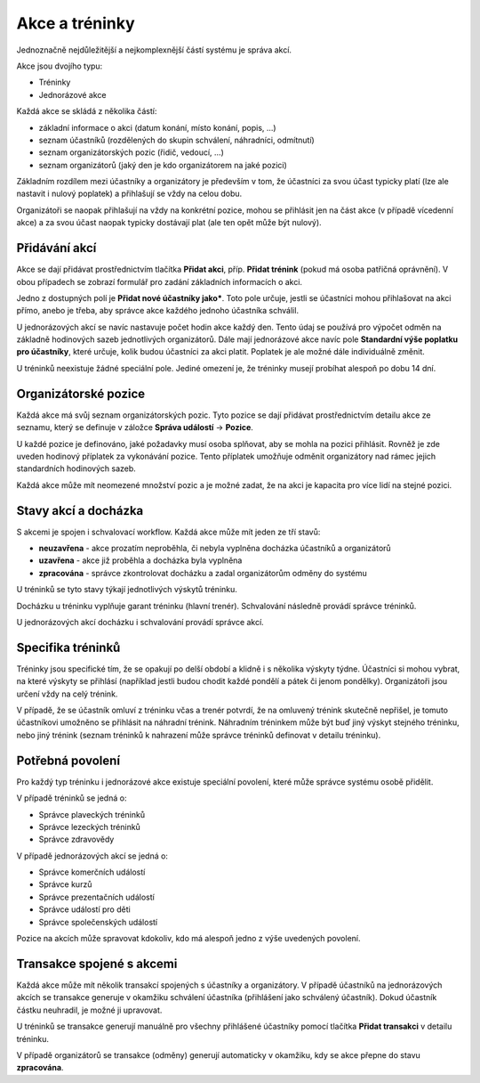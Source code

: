 ***************************************
Akce a tréninky
***************************************

Jednoznačně nejdůležitější a nejkomplexnější částí systému je správa akcí.

Akce jsou dvojího typu:

- Tréninky
- Jednorázové akce

Každá akce se skládá z několika částí:

- základní informace o akci (datum konání, místo konání, popis, ...)
- seznam účastníků (rozdělených do skupin schválení, náhradníci, odmítnutí)
- seznam organizátorských pozic (řidič, vedoucí, ...)
- seznam organizátorů (jaký den je kdo organizátorem na jaké pozici)

Základním rozdílem mezi účastníky a organizátory je především v tom, že účastníci za svou
účast typicky platí (lze ale nastavit i nulový poplatek) a přihlašují se vždy na celou dobu.

Organizátoři se naopak přihlašují na vždy na konkrétní pozice, mohou se přihlásit jen
na část akce (v případě vícedenní akce) a za svou účast naopak typicky dostávají plat (ale
ten opět může být nulový).

Přidávání akcí
--------------

Akce se dají přidávat prostřednictvím tlačítka **Přidat akci**, příp. **Přidat trénink** (pokud
má osoba patřičná oprávnění). V obou případech se zobrazí formulář pro zadání základních
informacích o akci.

Jedno z dostupných polí je **Přidat nové účastníky jako***. Toto pole určuje, jestli
se účastníci mohou přihlašovat na akci přímo, anebo je třeba, aby správce akce každého jednoho
účastníka schválil.

U jednorázových akcí se navíc nastavuje počet hodin akce každý den. Tento údaj se používá
pro výpočet odměn na základně hodinových sazeb jednotlivých organizátorů. Dále mají jednorázové
akce navíc pole **Standardní výše poplatku pro účastníky**, které určuje, kolik budou účastníci
za akci platit. Poplatek je ale možné dále individuálně změnit.

U tréninků neexistuje žádné speciální pole. Jediné omezení je, že tréninky musejí probíhat alespoň
po dobu 14 dní.

Organizátorské pozice
---------------------

Každá akce má svůj seznam organizátorských pozic. Tyto pozice se dají přidávat prostřednictvím
detailu akce ze seznamu, který se definuje v záložce **Správa událostí** -> **Pozice**.

U každé pozice je definováno, jaké požadavky musí osoba splňovat, aby se mohla na pozici
přihlásit. Rovněž je zde uveden hodinový příplatek za vykonávání pozice. Tento příplatek umožňuje
odměnit organizátory nad rámec jejich standardních hodinových sazeb.

Každá akce může mít neomezené množství pozic a je možné zadat, že na akci je kapacita
pro více lidí na stejné pozici.

Stavy akcí a docházka
---------------------

S akcemi je spojen i schvalovací workflow. Každá akce může mít jeden ze tří stavů:

- **neuzavřena** - akce prozatím neproběhla, či nebyla vyplněna docházka účastníků a organizátorů
- **uzavřena** - akce již proběhla a docházka byla vyplněna
- **zpracována** - správce zkontrolovat docházku a zadal organizátorům odměny do systému

U tréninků se tyto stavy týkají jednotlivých výskytů tréninku.

Docházku u tréninku vyplňuje garant tréninku (hlavní trenér). Schvalování následně provádí
správce tréninků.

U jednorázových akcí docházku i schvalování provádí správce akcí.

Specifika tréninků
--------------------

Tréninky jsou specifické tím, že se opakují po delší období a klidně i s několika výskyty týdne.
Účastníci si mohou vybrat, na které výskyty se přihlásí (například jestli budou chodit každé
pondělí a pátek či jenom pondělky). Organizátoři jsou určení vždy na celý trénink.

V případě, že se účastník omluví z tréninku včas a trenér potvrdí, že na omluvený trénink
skutečně nepřišel, je tomuto účastníkovi umožněno se přihlásit na náhradní trénink. Náhradním
tréninkem může být buď jiný výskyt stejného tréninku, nebo jiný trénink (seznam tréninků
k nahrazení může správce tréninků definovat v detailu tréninku).

Potřebná povolení
-----------------

Pro každý typ tréninku i jednorázové akce existuje speciální povolení, které může správce
systému osobě přidělit.

V případě tréninků se jedná o:

- Správce plaveckých tréninků
- Správce lezeckých tréninků
- Správce zdravovědy

V případě jednorázových akcí se jedná o:

- Správce komerčních událostí
- Správce kurzů
- Správce prezentačních událostí
- Správce událostí pro děti
- Správce společenských událostí

Pozice na akcích může spravovat kdokoliv, kdo má alespoň jedno z výše uvedených povolení.

Transakce spojené s akcemi
--------------------------

Každá akce může mít několik transakcí spojených s účastníky a organizátory. V případě účastníků
na jednorázových akcích se transakce generuje v okamžiku schválení účastníka (přihlášení jako
schválený účastník). Dokud účastník částku neuhradil, je možné ji upravovat.

U tréninků se transakce generují manuálně pro všechny přihlášené účastníky pomocí tlačítka
**Přidat transakci** v detailu tréninku.

V případě organizátorů se transakce (odměny) generují automaticky v okamžiku, kdy se akce
přepne do stavu **zpracována**.